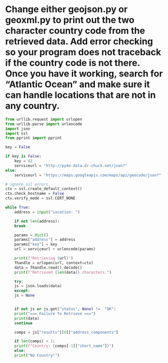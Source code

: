 * Change either geojson.py or geoxml.py to print out the two character country code from the retrieved data. Add error checking so your program does not traceback if the country code is not there. Once you have it working, search for “Atlantic Ocean” and make sure it can handle locations that are not in any country.

#+begin_src python
  from urllib.request import urlopen
  from urllib.parse import urlencode
  import json
  import ssl
  from pprint import pprint

  key = False

  if key is False:
      key = 42
      serviceurl = "http://py4e-data.dr-chuck.net/json?"
  else:
      serviceurl = "https://maps.googleapis.com/maps/api/geocode/json?"

  # ignore ssl errors
  ctx = ssl.create_default_context()
  ctx.check_hostname = False
  ctx.verify_mode = ssl.CERT_NONE

  while True:
      address = input("Location: ")

      if not len(address):
	  break

      params = dict()
      params["address"] = address
      params["key"] = key
      url = serviceurl + urlencode(params)

      print(f"Retrieving {url}")
      fhandle = urlopen(url, context=ctx)
      data = fhandle.read().decode()
      print(f"Retrieved {len(data)} characters.")
    
      try:
	  js = json.loads(data)
      except:
	  js = None


      if not js or js.get("status", None) !=  "OK":
	  print("=== Failure To Retrieve ===")
	  print(data)
	  continue

      comps = js["results"][0]["address_components"]

      if len(comps) > 1:
	  print(f"Country: {comps[-1]["short_name"]}")
      else:
	  print("No Country!")
#+end_src

